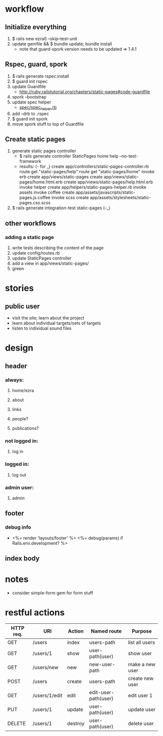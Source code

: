 * workflow
** Initialize everything
1. $ rails new ezra0 --skip--test-unit
2. update gemfile && $ bundle update; bundle install
   - note that guard-spork version needs to be updated => 1.4.1
** Rspec, guard, spork
1. $ rails generate rspec:install
2. $ guard init rspec
3. update Guardfile
   + http://ruby.railstutorial.org/chapters/static-pages#code-guardfile
4. spork --bootstrap
5. update spec helper
   - [[http://ruby.railstutorial.org/chapters/static-pages#code-spork_spec_helper][spec/spec_helper.rb]]
6. add --drb to .rspec
7. $ guard init spork
8. move spork stuff to top of Guardfile
** Create static pages
1. generate static pages controller
   - $ rails generate controller StaticPages home help --no-test-framework
   - results: (- for _)
      create  app/controllers/static-pages-controller.rb
       route  get "static-pages/help"
       route  get "static-pages/home"
      invoke  erb
      create    app/views/static-pages
      create    app/views/static-pages/home.html.erb
      create    app/views/static-pages/help.html.erb
      invoke  helper
      create    app/helpers/static-pages-helper.rb
      invoke  assets
      invoke    coffee
      create      app/assets/javascripts/static-pages.js.coffee
      invoke    scss
      create      app/assets/stylesheets/static-pages.css.scss
2. $ rails generate integration-test static-pages (-_)

** other workflows
*** adding a static page
1. write tests describing the content of the page
2. update config/routes.rb
3. update StaticPages controller
4. add a view in app/views/static-pages/
5. green


* stories
** public user
- visit the site; learn about the project
- learn about individual targets/sets of targets
- listen to individual sound files

* design
** header
*** always:
**** home/ezra
**** about
**** links
**** people?
**** publications?
*** not logged in:
**** log in

*** logged in:

**** log out
*** admin user:
**** admin
** footer
*** debug info
-       <%= render 'layouts/footer' %>
      <%= debug(params) if Rails.env.development? %>
        
** index body

* notes
- consider simple-form gem for form stuff


* restful actions
| HTTP req. | URI           | Action  | Named route          | Purpose         |
|-----------+---------------+---------+----------------------+-----------------|
| GET       | /users        | index   | users-path           | list all users  |
| GET       | /users/1      | show    | user-path(user)      | show user       |
| GET       | /users/new    | new     | new-user-path        | make a new user |
| POST      | /users        | create  | users-path           | create new user |
| GET       | /users/1/edit | edit    | edit-user-path(user) | edit user 1     |
| PUT       | /users/1      | update  | user-path(user)      | update user     |
| DELETE    | /users/1      | destroy | user-path(user)      | delete user     |
